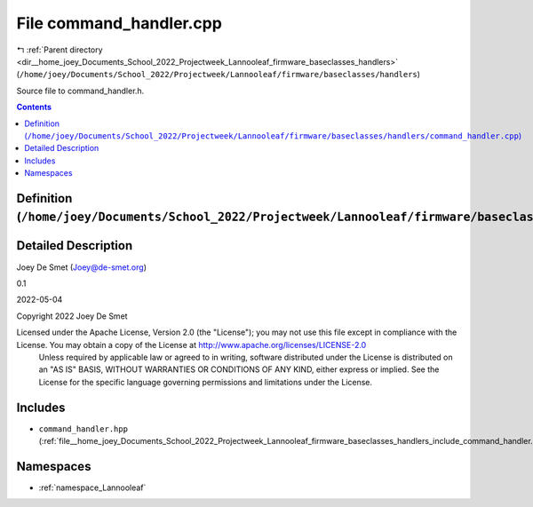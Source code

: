
.. _file__home_joey_Documents_School_2022_Projectweek_Lannooleaf_firmware_baseclasses_handlers_command_handler.cpp:

File command_handler.cpp
========================

|exhale_lsh| :ref:`Parent directory <dir__home_joey_Documents_School_2022_Projectweek_Lannooleaf_firmware_baseclasses_handlers>` (``/home/joey/Documents/School_2022/Projectweek/Lannooleaf/firmware/baseclasses/handlers``)

.. |exhale_lsh| unicode:: U+021B0 .. UPWARDS ARROW WITH TIP LEFTWARDS


Source file to command_handler.h. 



.. contents:: Contents
   :local:
   :backlinks: none

Definition (``/home/joey/Documents/School_2022/Projectweek/Lannooleaf/firmware/baseclasses/handlers/command_handler.cpp``)
--------------------------------------------------------------------------------------------------------------------------




Detailed Description
--------------------

Joey De Smet (Joey@de-smet.org) 

0.1 

2022-05-04

Copyright 2022 Joey De Smet

Licensed under the Apache License, Version 2.0 (the "License"); you may not use this file except in compliance with the License. You may obtain a copy of the License at    http://www.apache.org/licenses/LICENSE-2.0
 Unless required by applicable law or agreed to in writing, software distributed under the License is distributed on an "AS IS" BASIS, WITHOUT WARRANTIES OR CONDITIONS OF ANY KIND, either express or implied. See the License for the specific language governing permissions and limitations under the License. 




Includes
--------


- ``command_handler.hpp`` (:ref:`file__home_joey_Documents_School_2022_Projectweek_Lannooleaf_firmware_baseclasses_handlers_include_command_handler.hpp`)






Namespaces
----------


- :ref:`namespace_Lannooleaf`

